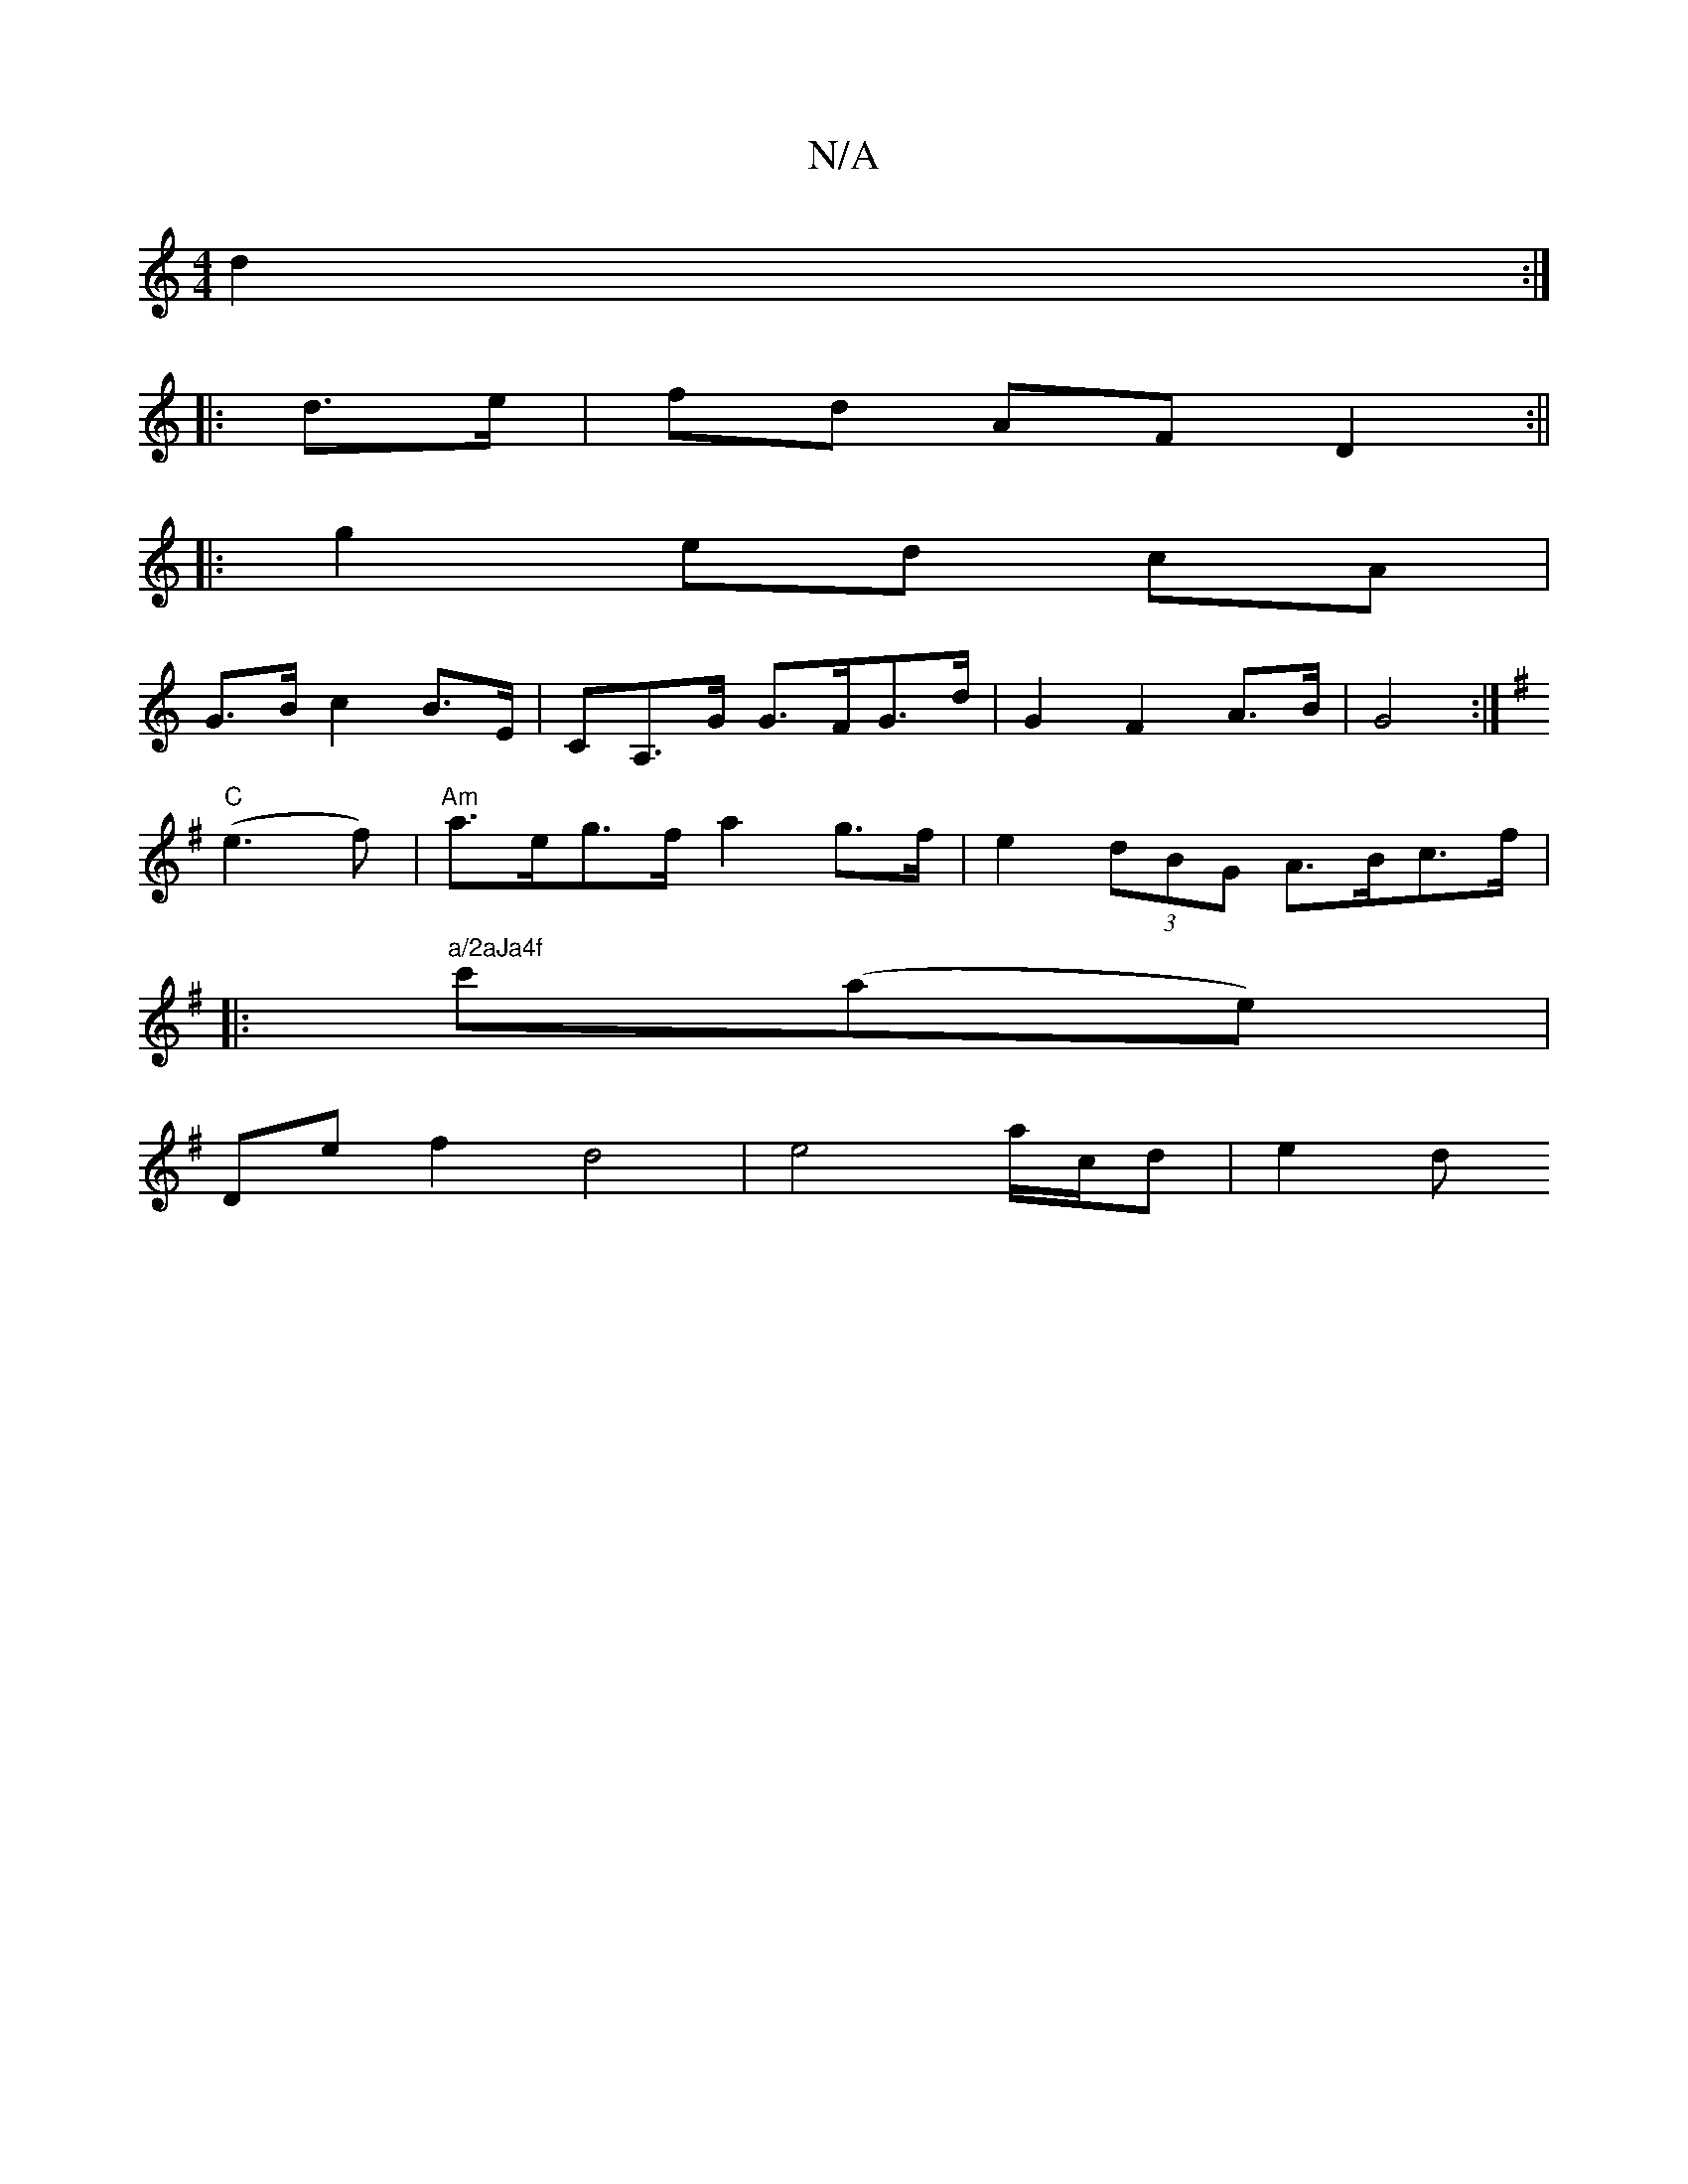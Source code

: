 X:1
T:N/A
M:4/4
R:N/A
K:Cmajor
d2:|
|: d>e | fd AF D2 :||
|: g2 ed cA |
G>B c2 B>E | CA,>G G>FG>d | G2F2A>B | G4 :|
K: GFtroh_b] fg |
"C" (e3 f) | "Am"a>eg>f a2 g>f | e2 (3dBG A>Bc>f |
|:"a/2aJa4f"c'(ae) |
De f2 d4| e4 a/c/d | e2 d